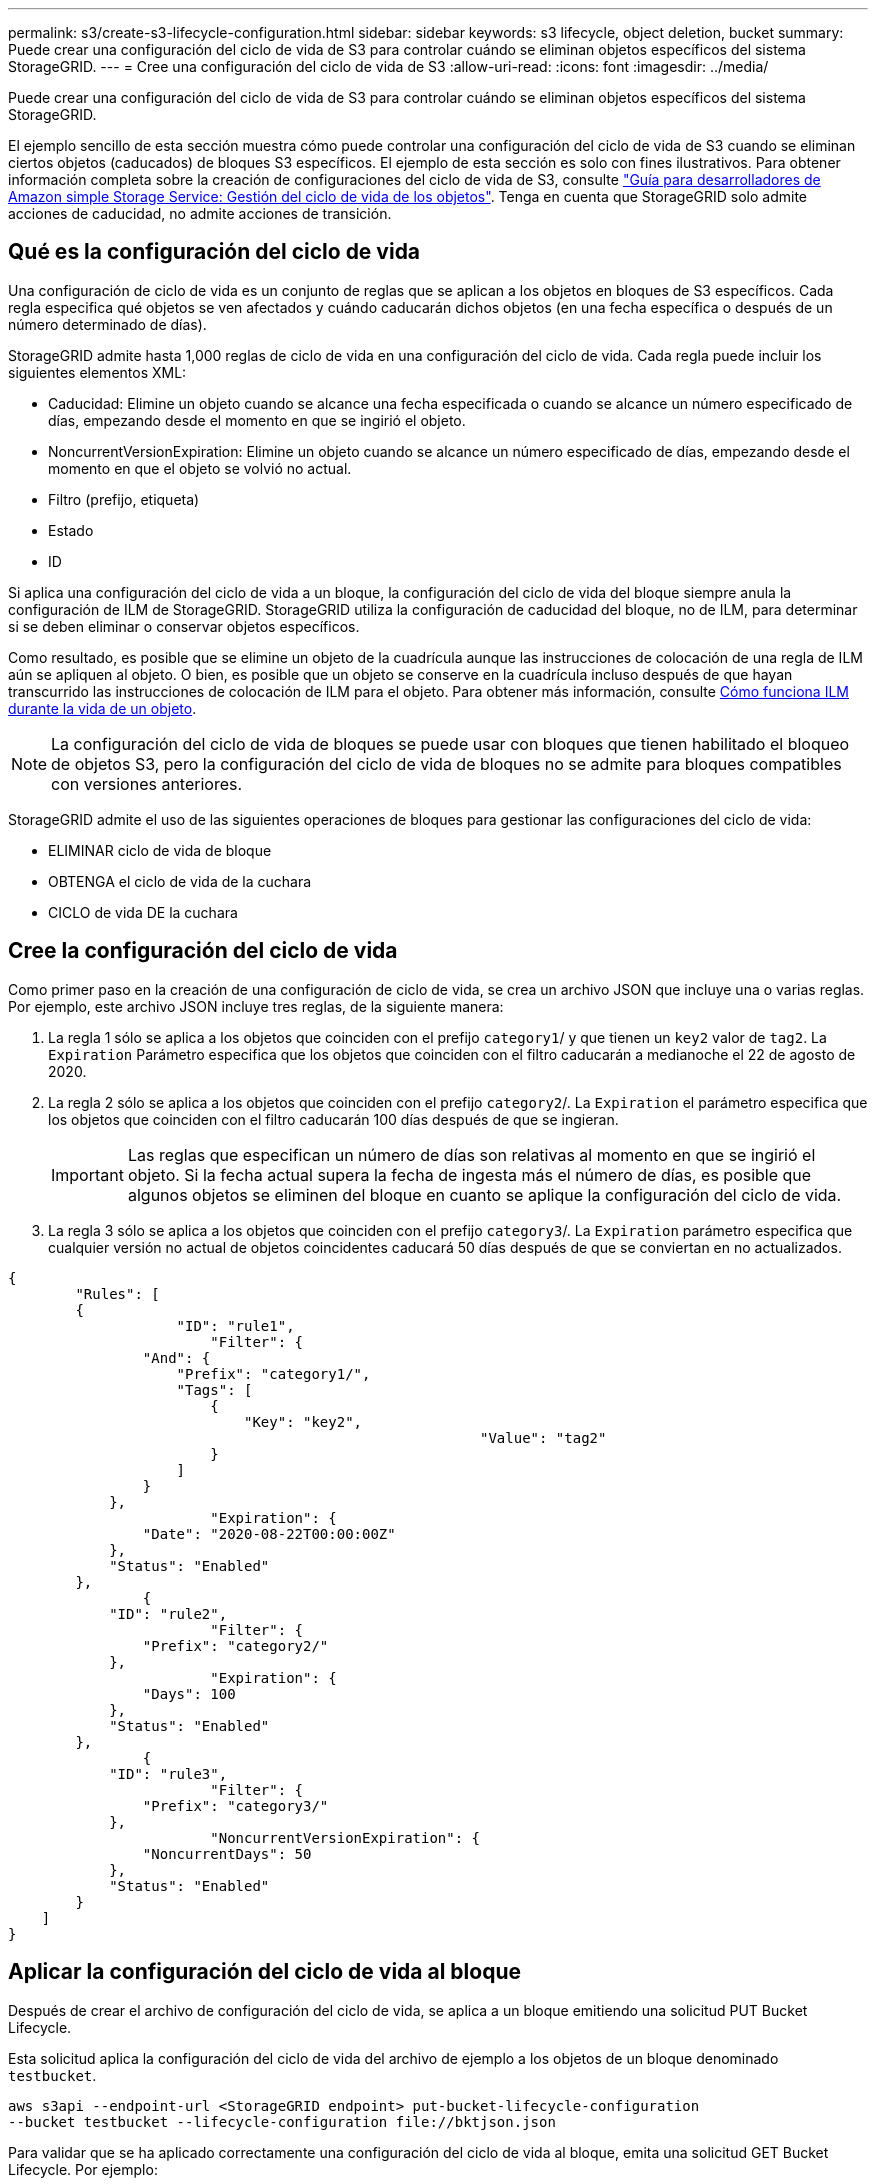 ---
permalink: s3/create-s3-lifecycle-configuration.html 
sidebar: sidebar 
keywords: s3 lifecycle, object deletion, bucket 
summary: Puede crear una configuración del ciclo de vida de S3 para controlar cuándo se eliminan objetos específicos del sistema StorageGRID. 
---
= Cree una configuración del ciclo de vida de S3
:allow-uri-read: 
:icons: font
:imagesdir: ../media/


[role="lead"]
Puede crear una configuración del ciclo de vida de S3 para controlar cuándo se eliminan objetos específicos del sistema StorageGRID.

El ejemplo sencillo de esta sección muestra cómo puede controlar una configuración del ciclo de vida de S3 cuando se eliminan ciertos objetos (caducados) de bloques S3 específicos. El ejemplo de esta sección es solo con fines ilustrativos. Para obtener información completa sobre la creación de configuraciones del ciclo de vida de S3, consulte https://docs.aws.amazon.com/AmazonS3/latest/dev/object-lifecycle-mgmt.html["Guía para desarrolladores de Amazon simple Storage Service: Gestión del ciclo de vida de los objetos"^]. Tenga en cuenta que StorageGRID solo admite acciones de caducidad, no admite acciones de transición.



== Qué es la configuración del ciclo de vida

Una configuración de ciclo de vida es un conjunto de reglas que se aplican a los objetos en bloques de S3 específicos. Cada regla especifica qué objetos se ven afectados y cuándo caducarán dichos objetos (en una fecha específica o después de un número determinado de días).

StorageGRID admite hasta 1,000 reglas de ciclo de vida en una configuración del ciclo de vida. Cada regla puede incluir los siguientes elementos XML:

* Caducidad: Elimine un objeto cuando se alcance una fecha especificada o cuando se alcance un número especificado de días, empezando desde el momento en que se ingirió el objeto.
* NoncurrentVersionExpiration: Elimine un objeto cuando se alcance un número especificado de días, empezando desde el momento en que el objeto se volvió no actual.
* Filtro (prefijo, etiqueta)
* Estado
* ID


Si aplica una configuración del ciclo de vida a un bloque, la configuración del ciclo de vida del bloque siempre anula la configuración de ILM de StorageGRID. StorageGRID utiliza la configuración de caducidad del bloque, no de ILM, para determinar si se deben eliminar o conservar objetos específicos.

Como resultado, es posible que se elimine un objeto de la cuadrícula aunque las instrucciones de colocación de una regla de ILM aún se apliquen al objeto. O bien, es posible que un objeto se conserve en la cuadrícula incluso después de que hayan transcurrido las instrucciones de colocación de ILM para el objeto. Para obtener más información, consulte xref:../ilm/how-ilm-operates-throughout-objects-life.adoc[Cómo funciona ILM durante la vida de un objeto].


NOTE: La configuración del ciclo de vida de bloques se puede usar con bloques que tienen habilitado el bloqueo de objetos S3, pero la configuración del ciclo de vida de bloques no se admite para bloques compatibles con versiones anteriores.

StorageGRID admite el uso de las siguientes operaciones de bloques para gestionar las configuraciones del ciclo de vida:

* ELIMINAR ciclo de vida de bloque
* OBTENGA el ciclo de vida de la cuchara
* CICLO de vida DE la cuchara




== Cree la configuración del ciclo de vida

Como primer paso en la creación de una configuración de ciclo de vida, se crea un archivo JSON que incluye una o varias reglas. Por ejemplo, este archivo JSON incluye tres reglas, de la siguiente manera:

. La regla 1 sólo se aplica a los objetos que coinciden con el prefijo `category1`/ y que tienen un `key2` valor de `tag2`. La `Expiration` Parámetro especifica que los objetos que coinciden con el filtro caducarán a medianoche el 22 de agosto de 2020.
. La regla 2 sólo se aplica a los objetos que coinciden con el prefijo `category2`/. La `Expiration` el parámetro especifica que los objetos que coinciden con el filtro caducarán 100 días después de que se ingieran.
+

IMPORTANT: Las reglas que especifican un número de días son relativas al momento en que se ingirió el objeto. Si la fecha actual supera la fecha de ingesta más el número de días, es posible que algunos objetos se eliminen del bloque en cuanto se aplique la configuración del ciclo de vida.

. La regla 3 sólo se aplica a los objetos que coinciden con el prefijo `category3`/. La `Expiration` parámetro especifica que cualquier versión no actual de objetos coincidentes caducará 50 días después de que se conviertan en no actualizados.


[listing]
----
{
	"Rules": [
        {
		    "ID": "rule1",
			"Filter": {
                "And": {
                    "Prefix": "category1/",
                    "Tags": [
                        {
                            "Key": "key2",
							"Value": "tag2"
                        }
                    ]
                }
            },
			"Expiration": {
                "Date": "2020-08-22T00:00:00Z"
            },
            "Status": "Enabled"
        },
		{
            "ID": "rule2",
			"Filter": {
                "Prefix": "category2/"
            },
			"Expiration": {
                "Days": 100
            },
            "Status": "Enabled"
        },
		{
            "ID": "rule3",
			"Filter": {
                "Prefix": "category3/"
            },
			"NoncurrentVersionExpiration": {
                "NoncurrentDays": 50
            },
            "Status": "Enabled"
        }
    ]
}
----


== Aplicar la configuración del ciclo de vida al bloque

Después de crear el archivo de configuración del ciclo de vida, se aplica a un bloque emitiendo una solicitud PUT Bucket Lifecycle.

Esta solicitud aplica la configuración del ciclo de vida del archivo de ejemplo a los objetos de un bloque denominado `testbucket`.

[listing]
----
aws s3api --endpoint-url <StorageGRID endpoint> put-bucket-lifecycle-configuration
--bucket testbucket --lifecycle-configuration file://bktjson.json
----
Para validar que se ha aplicado correctamente una configuración del ciclo de vida al bloque, emita una solicitud GET Bucket Lifecycle. Por ejemplo:

[listing]
----
aws s3api --endpoint-url <StorageGRID endpoint> get-bucket-lifecycle-configuration
 --bucket testbucket
----
Una respuesta correcta muestra la configuración del ciclo de vida que acaba de aplicar.



== Validar que la caducidad del ciclo de vida del bloque se aplica al objeto

Puede determinar si una regla de caducidad en la configuración del ciclo de vida se aplica a un objeto específico al emitir una solicitud PUT Object, HEAD Object o GET Object. Si se aplica una regla, la respuesta incluye una `Expiration` parámetro que indica cuándo caduca el objeto y qué regla de caducidad se ha coincidido.


NOTE: Dado que el ciclo de vida de los bloques anula la gestión del ciclo de vida de `expiry-date` se muestra la fecha real en la que se eliminará el objeto. Para obtener más información, consulte xref:../ilm/how-object-retention-is-determined.adoc[Cómo se determina la retención de objetos].

Por ejemplo, esta solicitud PUT Object fue emitida el 22 de junio de 2020 y coloca un objeto en el `testbucket` cucharón.

[listing]
----
aws s3api --endpoint-url <StorageGRID endpoint> put-object
--bucket testbucket --key obj2test2 --body bktjson.json
----
La respuesta correcta indica que el objeto caducará en 100 días (01 de octubre de 2020) y que coincide con la regla 2 de la configuración del ciclo de vida.

[source, subs="specialcharacters,quotes"]
----
{
      *"Expiration": "expiry-date=\"Thu, 01 Oct 2020 09:07:49 GMT\", rule-id=\"rule2\"",
      "ETag": "\"9762f8a803bc34f5340579d4446076f7\""
}
----
Por ejemplo, esta solicitud DE OBJETO HEAD se utilizó para obtener metadatos para el mismo objeto en el bloque testbucket.

[listing]
----
aws s3api --endpoint-url <StorageGRID endpoint> head-object
--bucket testbucket --key obj2test2
----
La respuesta correcta incluye los metadatos del objeto e indica que el objeto caducará en 100 días y que coincide con la regla 2.

[source, subs="specialcharacters,quotes"]
----
{
      "AcceptRanges": "bytes",
      *"Expiration": "expiry-date=\"Thu, 01 Oct 2020 09:07:48 GMT\", rule-id=\"rule2\"",
      "LastModified": "2020-06-23T09:07:48+00:00",
      "ContentLength": 921,
      "ETag": "\"9762f8a803bc34f5340579d4446076f7\""
      "ContentType": "binary/octet-stream",
      "Metadata": {}
}
----